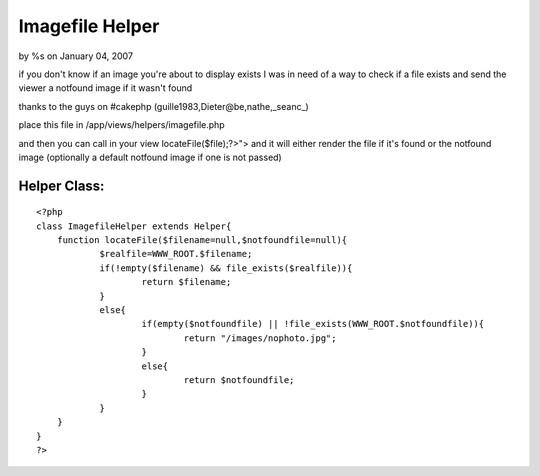 

Imagefile Helper
================

by %s on January 04, 2007

if you don't know if an image you're about to display exists
I was in need of a way to check if a file exists and send the viewer a
notfound image if it wasn't found

thanks to the guys on #cakephp (guille1983,Dieter@be,nathe,_seanc_)

place this file in /app/views/helpers/imagefile.php

and then you can call in your view
locateFile($file);?>"> and it will either render the file if it's
found or the notfound image (optionally a default notfound image if
one is not passed)


Helper Class:
`````````````

::

    <?php 
    class ImagefileHelper extends Helper{
    	function locateFile($filename=null,$notfoundfile=null){
    		$realfile=WWW_ROOT.$filename;
    		if(!empty($filename) && file_exists($realfile)){
    			return $filename;
    		}
    		else{
    			if(empty($notfoundfile) || !file_exists(WWW_ROOT.$notfoundfile)){
    				return "/images/nophoto.jpg";
    			}
    			else{
    				return $notfoundfile;
    			}
    		}
    	}
    }
    ?>


.. meta::
    :title: Imagefile Helper
    :description: CakePHP Article related to ,Helpers
    :keywords: ,Helpers
    :copyright: Copyright 2007 
    :category: helpers

